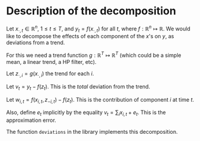 * Description of the decomposition

Let $x_{\cdot,t} \in \mathbb{R}^n$, $1 \leq t \leq T$, and $y_t = f(x_{\cdot,t})$ for all $t$, where $f: \mathbb{R}^n \mapsto \mathbb{R}$.  We would like to decompose the effects of each component of the $x$'s on $y$, as deviations from a trend.

For this we need a trend function $g: \mathbb{R}^T \mapsto \mathbb{R}^T$ (which could be a simple mean, a linear trend, a HP filter, etc).

Let $z_{\cdot,i} = g(x_{\cdot,i})$ the trend for each $i$.

Let $v_t = y_t - f(z_t)$.  This is the /total/ deviation from the trend.

Let $w_{i,t} = f(x_{i,t},z_{-i,t})-f(z_t)$.  This is the contribution of component $i$ at time $t$.

Also, define $e_{t}$ implicitly by the equality $v_t = \sum_i x_{i,t} + e_t$.  This is the approximation error.

The function =deviations= in the library implements this decomposition.

